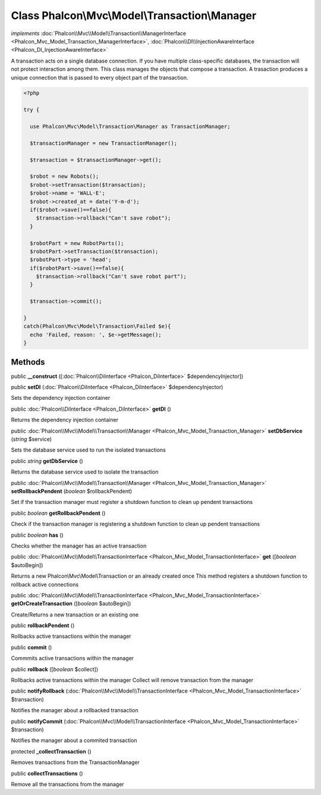 Class **Phalcon\\Mvc\\Model\\Transaction\\Manager**
===================================================

*implements* :doc:`Phalcon\\Mvc\\Model\\Transaction\\ManagerInterface <Phalcon_Mvc_Model_Transaction_ManagerInterface>`, :doc:`Phalcon\\DI\\InjectionAwareInterface <Phalcon_DI_InjectionAwareInterface>`

A transaction acts on a single database connection. If you have multiple class-specific databases, the transaction will not protect interaction among them.  This class manages the objects that compose a transaction. A trasaction produces a unique connection that is passed to every object part of the transaction.  

.. code-block:: php

    <?php

    try {
    
      use Phalcon\Mvc\Model\Transaction\Manager as TransactionManager;
    
      $transactionManager = new TransactionManager();
    
      $transaction = $transactionManager->get();
    
      $robot = new Robots();
      $robot->setTransaction($transaction);
      $robot->name = 'WALL·E';
      $robot->created_at = date('Y-m-d');
      if($robot->save()==false){
        $transaction->rollback("Can't save robot");
      }
    
      $robotPart = new RobotParts();
      $robotPart->setTransaction($transaction);
      $robotPart->type = 'head';
      if($robotPart->save()==false){
        $transaction->rollback("Can't save robot part");
      }
    
      $transaction->commit();
    
    }
    catch(Phalcon\Mvc\Model\Transaction\Failed $e){
      echo 'Failed, reason: ', $e->getMessage();
    }



Methods
---------

public  **__construct** ([:doc:`Phalcon\\DiInterface <Phalcon_DiInterface>` $dependencyInjector])





public  **setDI** (:doc:`Phalcon\\DiInterface <Phalcon_DiInterface>` $dependencyInjector)

Sets the dependency injection container



public :doc:`Phalcon\\DiInterface <Phalcon_DiInterface>`  **getDI** ()

Returns the dependency injection container



public :doc:`Phalcon\\Mvc\\Model\\Transaction\\Manager <Phalcon_Mvc_Model_Transaction_Manager>`  **setDbService** (*string* $service)

Sets the database service used to run the isolated transactions



public *string*  **getDbService** ()

Returns the database service used to isolate the transaction



public :doc:`Phalcon\\Mvc\\Model\\Transaction\\Manager <Phalcon_Mvc_Model_Transaction_Manager>`  **setRollbackPendent** (*boolean* $rollbackPendent)

Set if the transaction manager must register a shutdown function to clean up pendent transactions



public *boolean*  **getRollbackPendent** ()

Check if the transaction manager is registering a shutdown function to clean up pendent transactions



public *boolean*  **has** ()

Checks whether the manager has an active transaction



public :doc:`Phalcon\\Mvc\\Model\\TransactionInterface <Phalcon_Mvc_Model_TransactionInterface>`  **get** ([*boolean* $autoBegin])

Returns a new Phalcon\\Mvc\\Model\\Transaction or an already created once This method registers a shutdown function to rollback active connections



public :doc:`Phalcon\\Mvc\\Model\\TransactionInterface <Phalcon_Mvc_Model_TransactionInterface>`  **getOrCreateTransaction** ([*boolean* $autoBegin])

Create/Returns a new transaction or an existing one



public  **rollbackPendent** ()

Rollbacks active transactions within the manager



public  **commit** ()

Commmits active transactions within the manager



public  **rollback** ([*boolean* $collect])

Rollbacks active transactions within the manager Collect will remove transaction from the manager



public  **notifyRollback** (:doc:`Phalcon\\Mvc\\Model\\TransactionInterface <Phalcon_Mvc_Model_TransactionInterface>` $transaction)

Notifies the manager about a rollbacked transaction



public  **notifyCommit** (:doc:`Phalcon\\Mvc\\Model\\TransactionInterface <Phalcon_Mvc_Model_TransactionInterface>` $transaction)

Notifies the manager about a commited transaction



protected  **_collectTransaction** ()

Removes transactions from the TransactionManager



public  **collectTransactions** ()

Remove all the transactions from the manager



